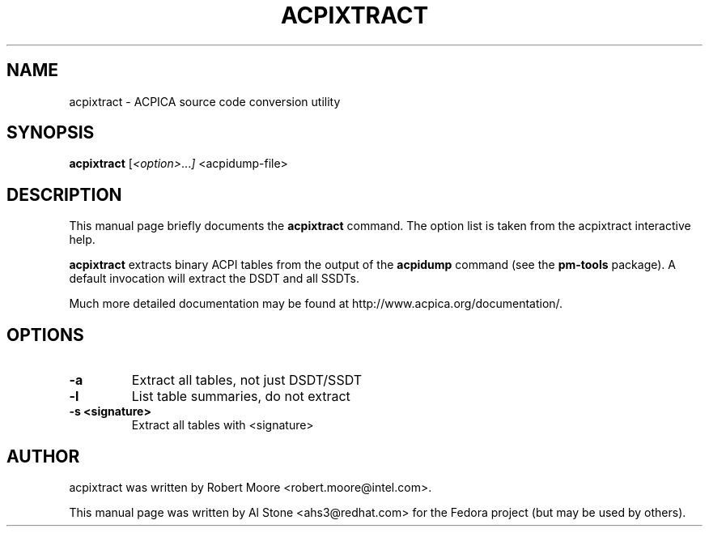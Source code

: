 .\" First parameter, NAME, should be all caps
.\" Second parameter, SECTION, should be 1-8, maybe w/ subsection
.\" other parameters are allowed: see man(7), man(1)
.TH ACPIXTRACT 1 "January 23, 2013"
.\" Please adjust this date whenever revising the manpage.
.\"
.\" Some roff macros, for reference:
.\" .nh        disable hyphenation
.\" .hy        enable hyphenation
.\" .ad l      left justify
.\" .ad b      justify to both left and right margins
.\" .nf        disable filling
.\" .fi        enable filling
.\" .br        insert line break
.\" .sp <n>    insert n+1 empty lines
.\" for manpage-specific macros, see man(7)
.SH NAME
acpixtract \- ACPICA source code conversion utility
.SH SYNOPSIS
.B acpixtract
.RI [ <option> ... ]
.RI <acpidump-file>

.SH DESCRIPTION
This manual page briefly documents the
.B acpixtract
command. The option list is taken from the acpixtract interactive help.
.PP
.\" TeX users may be more comfortable with the \fB<whatever>\fP and
.\" \fI<whatever>\fP escape sequences to invode bold face and italics, 
.\" respectively.
.B acpixtract
extracts binary ACPI tables from the output of the
.B acpidump
command (see the
.B pm-tools
package).  A default invocation will extract the DSDT and
all SSDTs.
.PP
Much more detailed documentation may be found at
http://www.acpica.org/documentation/.

.SH OPTIONS

.PP
.TP
.B \-a
Extract all tables, not just DSDT/SSDT
.TP
.B \-l
List table summaries, do not extract
.TP
.B \-s <signature>
Extract all tables with <signature>

.SH AUTHOR
acpixtract was written by Robert Moore <robert.moore@intel.com>.
.PP
This manual page was written by Al Stone <ahs3@redhat.com> for the
Fedora project (but may be used by others).
